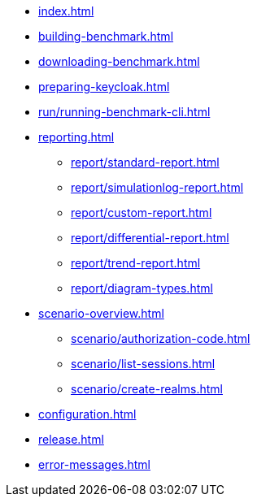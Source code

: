 * xref:index.adoc[]
* xref:building-benchmark.adoc[]
* xref:downloading-benchmark.adoc[]
* xref:preparing-keycloak.adoc[]
* xref:run/running-benchmark-cli.adoc[]
* xref:reporting.adoc[]
** xref:report/standard-report.adoc[]
** xref:report/simulationlog-report.adoc[]
** xref:report/custom-report.adoc[]
** xref:report/differential-report.adoc[]
** xref:report/trend-report.adoc[]
** xref:report/diagram-types.adoc[]
* xref:scenario-overview.adoc[]
** xref:scenario/authorization-code.adoc[]
** xref:scenario/list-sessions.adoc[]
** xref:scenario/create-realms.adoc[]
* xref:configuration.adoc[]
* xref:release.adoc[]
* xref:error-messages.adoc[]
